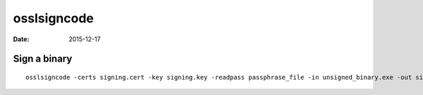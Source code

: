 osslsigncode
============
:date: 2015-12-17

Sign a binary
-------------
::

  osslsigncode -certs signing.cert -key signing.key -readpass passphrase_file -in unsigned_binary.exe -out signed_binary.exe -h sha256
